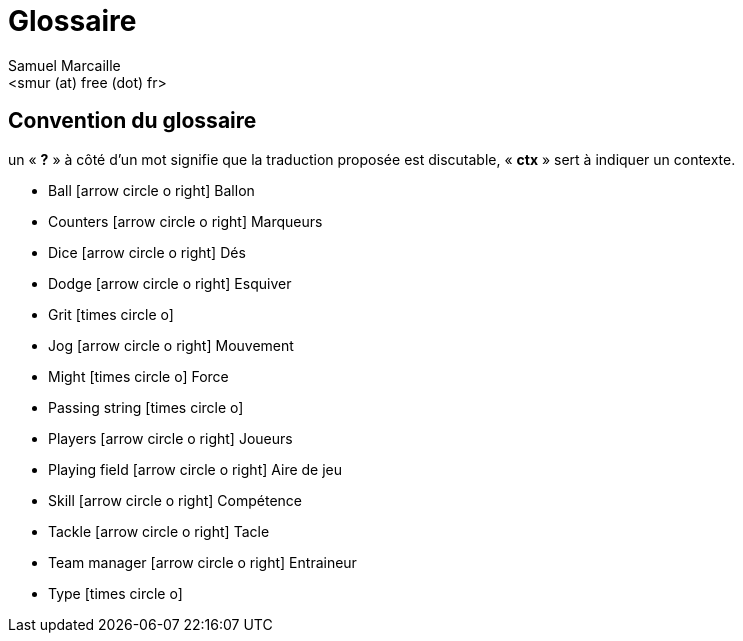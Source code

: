 = Glossaire
:author: Samuel Marcaille
:email: <smur (at) free (dot) fr>
:Date: 2015-05-16
:Revision: 1
:icons: font
:source-highlighter: coderay


== Convention du glossaire
un « *?* » à côté d'un mot signifie que la traduction proposée est discutable, « *ctx* » sert à indiquer un contexte.

- Ball icon:arrow-circle-o-right[] Ballon
- Counters icon:arrow-circle-o-right[] Marqueurs
- Dice icon:arrow-circle-o-right[] Dés
- Dodge icon:arrow-circle-o-right[] Esquiver
- Grit icon:times-circle-o[]
- Jog icon:arrow-circle-o-right[] Mouvement
- Might icon:times-circle-o[] Force
- Passing string icon:times-circle-o[]
- Players icon:arrow-circle-o-right[] Joueurs
- Playing field icon:arrow-circle-o-right[] Aire de jeu
- Skill icon:arrow-circle-o-right[] Compétence
- Tackle icon:arrow-circle-o-right[] Tacle
- Team manager icon:arrow-circle-o-right[] Entraineur
- Type icon:times-circle-o[]
